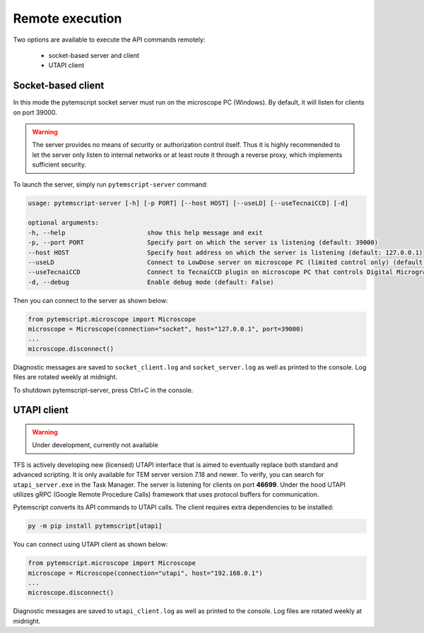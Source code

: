 Remote execution
================

Two options are available to execute the API commands remotely:

 * socket-based server and client
 * UTAPI client

Socket-based client
-------------------

In this mode the pytemscript socket server must run on the microscope PC (Windows).
By default, it will listen for clients on port 39000.

.. warning::

    The server provides no means of security or authorization control itself.
    Thus it is highly recommended to let the server only listen to internal networks or at least route it through a reverse proxy, which implements sufficient security.

To launch the server, simply run ``pytemscript-server`` command:

.. code-block:: none

    usage: pytemscript-server [-h] [-p PORT] [--host HOST] [--useLD] [--useTecnaiCCD] [-d]

    optional arguments:
    -h, --help                      show this help message and exit
    -p, --port PORT                 Specify port on which the server is listening (default: 39000)
    --host HOST                     Specify host address on which the server is listening (default: 127.0.0.1)
    --useLD                         Connect to LowDose server on microscope PC (limited control only) (default: False)
    --useTecnaiCCD                  Connect to TecnaiCCD plugin on microscope PC that controls Digital Micrograph (may be faster than via TIA / std scripting) (default: False)
    -d, --debug                     Enable debug mode (default: False)

Then you can connect to the server as shown below:

.. code-block:: python

    from pytemscript.microscope import Microscope
    microscope = Microscope(connection="socket", host="127.0.0.1", port=39000)
    ...
    microscope.disconnect()

Diagnostic messages are saved to ``socket_client.log`` and ``socket_server.log`` as well as printed to the console. Log files are rotated weekly at midnight.

To shutdown pytemscript-server, press Ctrl+C in the console.

UTAPI client
------------

.. warning:: Under development, currently not available

TFS is actively developing new (licensed) UTAPI interface that is aimed to eventually replace both standard and
advanced scripting. It is only available for TEM server version 7.18 and newer. To verify,
you can search for ``utapi_server.exe`` in the Task Manager. The server is listening for clients on port
**46699**. Under the hood UTAPI utilizes gRPC (Google Remote Procedure Calls) framework that uses protocol
buffers for communication.

Pytemscript converts its API commands to UTAPI calls. The client requires extra dependencies to be installed:

.. code-block:: python

    py -m pip install pytemscript[utapi]

You can connect using UTAPI client as shown below:

.. code-block:: python

    from pytemscript.microscope import Microscope
    microscope = Microscope(connection="utapi", host="192.168.0.1")
    ...
    microscope.disconnect()

Diagnostic messages are saved to ``utapi_client.log`` as well as printed to the console. Log files are rotated weekly at midnight.

